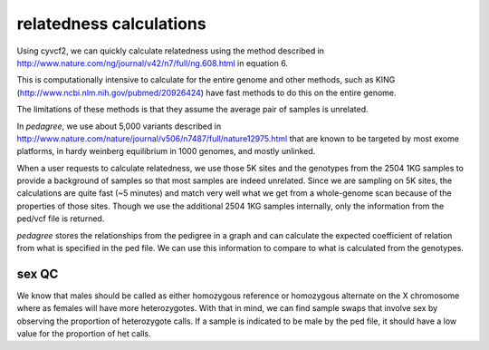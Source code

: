 relatedness calculations
========================

Using cyvcf2, we can quickly calculate relatedness using the method
described in http://www.nature.com/ng/journal/v42/n7/full/ng.608.html in
equation 6.

This is computationally intensive to calculate for the entire genome
and other methods, such as KING (http://www.ncbi.nlm.nih.gov/pubmed/20926424)
have fast methods to do this on the entire genome.

The limitations of these methods is that they assume the average pair of samples
is unrelated. 

In `pedagree`, we use about 5,000 variants described in http://www.nature.com/nature/journal/v506/n7487/full/nature12975.html
that are known to be targeted by most exome platforms, in hardy weinberg equilibrium in 1000 genomes,
and mostly unlinked.

When a user requests to calculate relatedness, we use those 5K sites and
the genotypes from the 2504 1KG samples to provide a background of samples so
that most samples are indeed unrelated. Since we are sampling on 5K sites,
the calculations are quite fast (~5 minutes) and match very well what
we get from a whole-genome scan because of the properties of those sites.
Though we use the additional 2504 1KG samples internally, only the information
from the ped/vcf file is returned.

`pedagree` stores the relationships from the pedigree in a graph and can calculate
the expected coefficient of relation from what is specified in the ped file.
We can use this information to compare to what is calculated from the genotypes.

sex QC
------

We know that males should be called as either homozygous reference
or homozygous alternate on the X chromosome where as females will
have more heterozygotes. With that in mind, we can find sample swaps
that involve sex by observing the proportion of heterozygote calls.
If a sample is indicated to be male by the ped file, it should have
a low value for the proportion of het calls.
